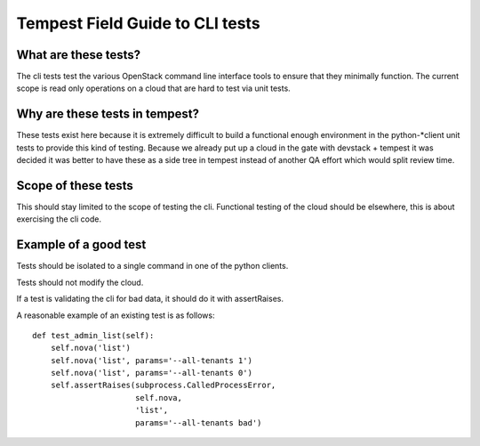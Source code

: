 .. _cli_field_guide:

Tempest Field Guide to CLI tests
================================


What are these tests?
---------------------
The cli tests test the various OpenStack command line interface tools
to ensure that they minimally function. The current scope is read only
operations on a cloud that are hard to test via unit tests.


Why are these tests in tempest?
-------------------------------
These tests exist here because it is extremely difficult to build a
functional enough environment in the python-\*client unit tests to
provide this kind of testing. Because we already put up a cloud in the
gate with devstack + tempest it was decided it was better to have
these as a side tree in tempest instead of another QA effort which
would split review time.


Scope of these tests
--------------------
This should stay limited to the scope of testing the cli. Functional
testing of the cloud should be elsewhere, this is about exercising the
cli code.


Example of a good test
----------------------
Tests should be isolated to a single command in one of the python
clients.

Tests should not modify the cloud.

If a test is validating the cli for bad data, it should do it with
assertRaises.

A reasonable example of an existing test is as follows::

    def test_admin_list(self):
        self.nova('list')
        self.nova('list', params='--all-tenants 1')
        self.nova('list', params='--all-tenants 0')
        self.assertRaises(subprocess.CalledProcessError,
                          self.nova,
                          'list',
                          params='--all-tenants bad')
